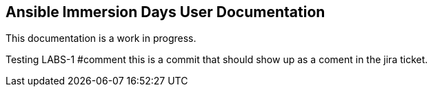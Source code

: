== Ansible Immersion Days User Documentation
This documentation is a work in progress.

Testing LABS-1 #comment this is a commit that should show up as a coment in the jira ticket.
